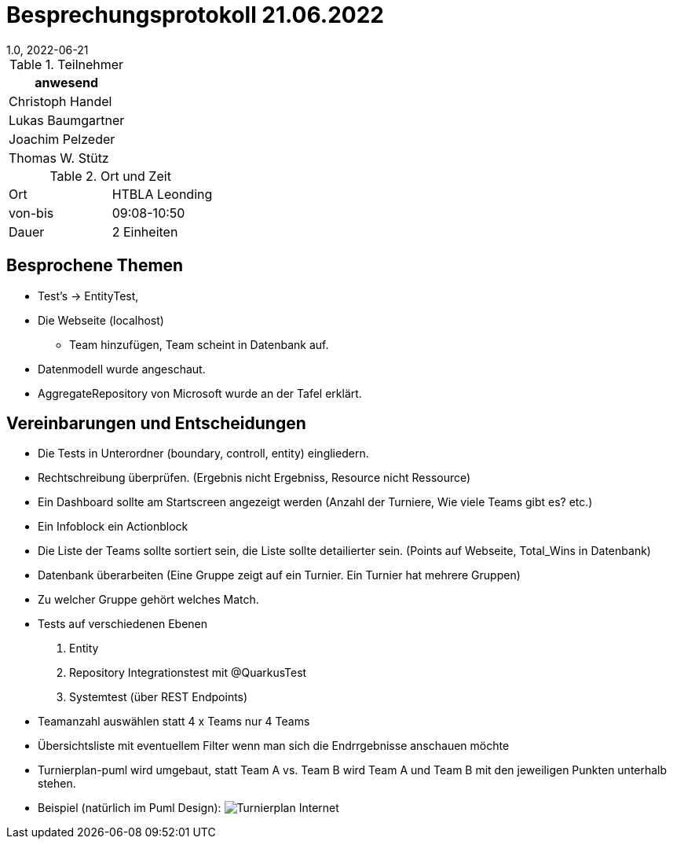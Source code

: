 = Besprechungsprotokoll 21.06.2022
1.0, 2022-06-21
ifndef::imagesdir[:imagesdir: ../images]
:icons: font
//:sectnums:    // Nummerierung der Überschriften / section numbering
//:toc: left

//Need this blank line after ifdef, don't know why...
ifdef::backend-html5[]

// https://fontawesome.com/v4.7.0/icons/


.Teilnehmer
|===
|anwesend

|Christoph Handel

|Lukas Baumgartner

|Joachim Pelzeder

|Thomas W. Stütz

|===

.Ort und Zeit
[cols=2*]
|===
|Ort
|HTBLA Leonding

|von-bis
|09:08-10:50
|Dauer
|2 Einheiten
|===

== Besprochene Themen

* Test's -> EntityTest,

* Die Webseite (localhost)

** Team hinzufügen, Team scheint in Datenbank auf.

* Datenmodell wurde angeschaut.

* AggregateRepository von Microsoft wurde an der Tafel erklärt.

== Vereinbarungen und Entscheidungen

*  Die Tests in Unterordner (boundary, controll, entity) eingliedern.

*  Rechtschreibung überprüfen. (Ergebnis nicht Ergebniss, Resource nicht Ressource)

* Ein Dashboard sollte am Startscreen angezeigt werden
 (Anzahl der Turniere, Wie viele Teams gibt es? etc.)

* Ein Infoblock ein Actionblock

* Die Liste der Teams sollte sortiert sein, die Liste sollte detailierter sein.
(Points auf Webseite, Total_Wins in Datenbank)

* Datenbank überarbeiten (Eine Gruppe zeigt auf ein Turnier.
Ein Turnier hat mehrere Gruppen)

* Zu welcher Gruppe gehört welches Match.

* Tests auf verschiedenen Ebenen

1. Entity

2. Repository Integrationstest mit @QuarkusTest

3. Systemtest (über REST Endpoints)

* Teamanzahl auswählen statt 4 x Teams nur 4 Teams

* Übersichtsliste mit eventuellem Filter wenn man sich die Endrrgebnisse anschauen möchte

* Turnierplan-puml wird umgebaut, statt Team A vs. Team B wird
 Team A und Team B mit den jeweiligen Punkten unterhalb stehen.

* Beispiel (natürlich im Puml Design):
image:../images/Turnierplan-Internet.png[]






